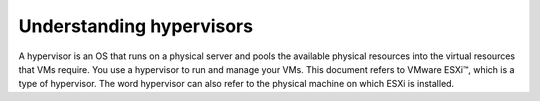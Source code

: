 .. _understanding_hypervisors:


=========================
Understanding hypervisors
=========================

A hypervisor is an OS that runs on a physical server and pools the
available physical resources into the virtual resources that VMs require.
You use a hypervisor to run and manage your VMs. This document refers
to VMware ESXi™, which is a type of hypervisor. The word hypervisor can
also refer to the physical machine on which ESXi is installed.
